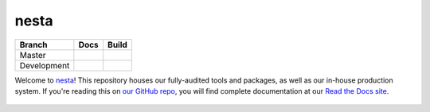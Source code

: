 nesta
=================

+-------------+--------------+---------------+
| Branch      | Docs         | Build         |
+=============+==============+===============+
| Master      | |docs|       | |build|       |
+-------------+--------------+---------------+
| Development | |docs (dev)| | |build (dev)| |
+-------------+--------------+---------------+

Welcome to nesta_! This repository houses our fully-audited
tools and packages, as well as our in-house production system. If you're reading this
on `our GitHub repo`_, you will find complete documentation at our `Read the Docs site`_.

.. _nesta: http://www.nesta.org.uk/
.. _Read the Docs site: https://nesta.readthedocs.io/
.. _our GitHub repo: https://github.com/nestauk/nesta

   ..    :build-status:
   ..    :imagehttps://img.shields.io/travis/rtfd/readthedocs.org.svg?style=flat
   ..    :alt: build status
   ..    :scale: 100%
   ..    :targethttps://travis-ci.org/rtfd/readthedocs.org

.. |docs| image:: https://readthedocs.org/projects/nesta/badge/?version=latest
    :alt: Documentation Status
    :target: https://nesta.readthedocs.io/en/latest/?badge=latest

.. |build| image:: https://travis-ci.org/nestauk/nesta.svg?branch=master
    :target: https://travis-ci.org/nestauk/nesta
    :alt: Build Status (master)
    

.. |docs (dev)| image:: https://readthedocs.org/projects/nesta/badge/?version=dev
    :alt: Documentation Status
    :target: https://nesta.readthedocs.io/en/latest/?badge=dev


.. |build (dev)| image:: https://travis-ci.org/nestauk/nesta.svg?branch=dev
    :alt: Build Status (dev)
    :target: https://travis-ci.org/nestauk/nesta
